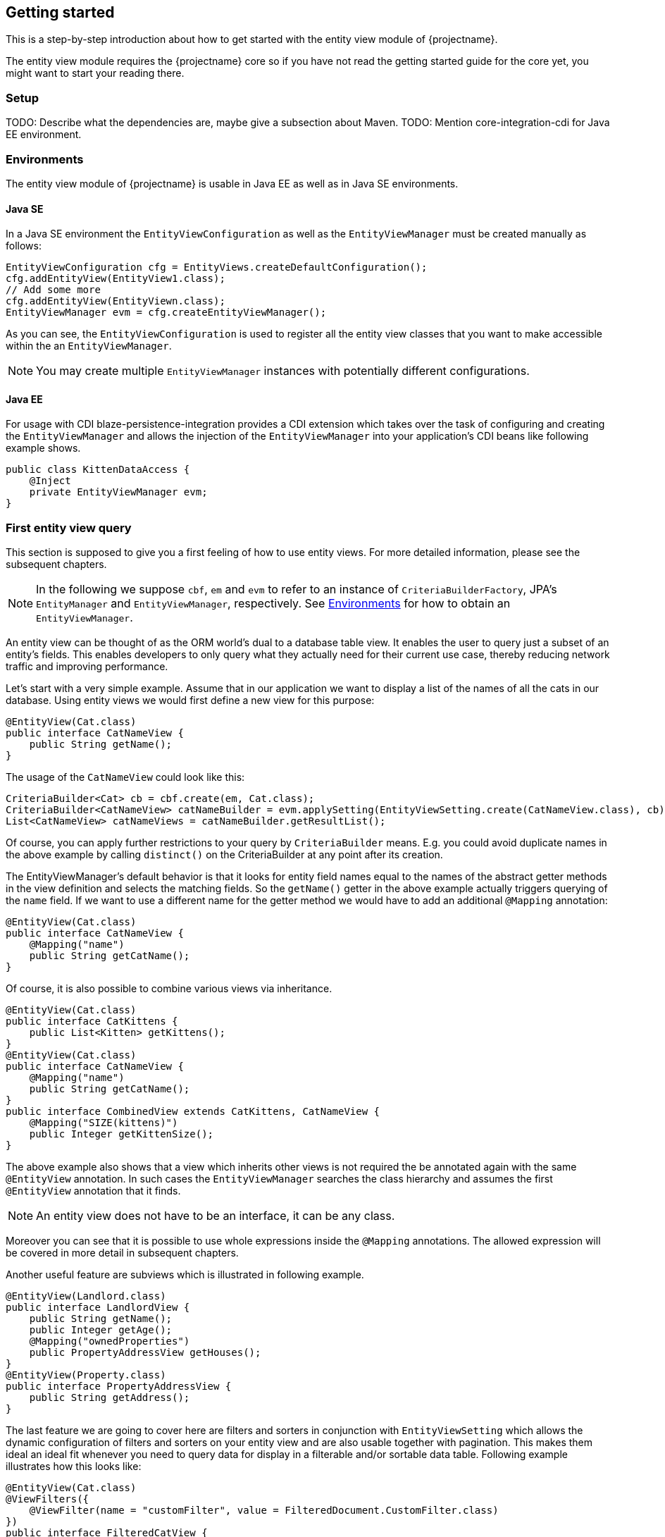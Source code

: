 == Getting started

This is a step-by-step introduction about how to get started with the entity view module of {projectname}.

The entity view module requires the {projectname} core so if you have not read the getting started
guide for the core yet, you might want to start your reading there.

=== Setup

TODO: Describe what the dependencies are, maybe give a subsection about Maven.
TODO: Mention core-integration-cdi for Java EE environment.

=== Environments [[Environments]]

The entity view module of {projectname} is usable in Java EE as well as in Java SE environments.

==== Java SE

In a Java SE environment the `EntityViewConfiguration` as well as the `EntityViewManager` must
be created manually as follows:
[source,java]
----
EntityViewConfiguration cfg = EntityViews.createDefaultConfiguration();
cfg.addEntityView(EntityView1.class);
// Add some more
cfg.addEntityView(EntityViewn.class);
EntityViewManager evm = cfg.createEntityViewManager();
----
As you can see, the `EntityViewConfiguration` is used to register all the entity
view classes that you want to make accessible within the an `EntityViewManager`.

NOTE: You may create multiple `EntityViewManager` instances with potentially different
configurations.

==== Java EE

For usage with CDI blaze-persistence-integration provides a CDI
extension which takes over the task of configuring and creating the `EntityViewManager`
and allows the injection of the `EntityViewManager` into your application's CDI beans like following example shows.

[source,java]
----
public class KittenDataAccess {
    @Inject
    private EntityViewManager evm;
}
----

=== First entity view query

This section is supposed to give you a first feeling of how to use entity views.
For more detailed information, please see the subsequent chapters.

NOTE: In the following we suppose `cbf`, `em` and `evm` to refer to an instance of `CriteriaBuilderFactory`, 
JPA's `EntityManager` and `EntityViewManager`, respectively.
See <<Environments>> for how to obtain an `EntityViewManager`.

An entity view can be thought of as the ORM world's dual to a database table view.
It enables the user to query just a subset of an entity's fields. This enables
developers to only query what they actually need for their current use case, thereby
reducing network traffic and improving performance.

Let's start with a very simple example. Assume that in our application we want to
display a list of the names of all the cats in our database. Using entity views
we would first define a new view for this purpose:
[source,java]
----
@EntityView(Cat.class)
public interface CatNameView {
    public String getName();
}
----
The usage of the `CatNameView` could look like this:
[source,java]
----
CriteriaBuilder<Cat> cb = cbf.create(em, Cat.class);
CriteriaBuilder<CatNameView> catNameBuilder = evm.applySetting(EntityViewSetting.create(CatNameView.class), cb);
List<CatNameView> catNameViews = catNameBuilder.getResultList();
----

Of course, you can apply further restrictions to your query by `CriteriaBuilder` means.
E.g. you could avoid duplicate names in the above example by calling `distinct()` on the
CriteriaBuilder at any point after its creation.

The EntityViewManager's default behavior is that it looks for entity field names
equal to the names of the abstract getter methods in the view definition and selects the
matching fields. So the `getName()` getter in the above example actually triggers querying
of the `name` field. If we want to use a different name for the getter method we would
have to add an additional `@Mapping` annotation:
[source,java]
----
@EntityView(Cat.class)
public interface CatNameView {
    @Mapping("name")
    public String getCatName();
}
----

Of course, it is also possible to combine various views via inheritance.
[source,java]
----
@EntityView(Cat.class)
public interface CatKittens {
    public List<Kitten> getKittens();
}
@EntityView(Cat.class)
public interface CatNameView {
    @Mapping("name")
    public String getCatName();
}
public interface CombinedView extends CatKittens, CatNameView {
    @Mapping("SIZE(kittens)")
    public Integer getKittenSize();
}
----
The above example also shows that a view which inherits other views is not required
the be annotated again with the same `@EntityView` annotation. In such cases the
`EntityViewManager` searches the class hierarchy and assumes the first `@EntityView`
annotation that it finds.

NOTE: An entity view does not have to be an interface, it can be any class.

Moreover you can see that it is possible to use whole expressions inside the `@Mapping` annotations.
The allowed expression will be covered in more detail in subsequent chapters.

Another useful feature are subviews which is illustrated in following example.
[source,java]
----
@EntityView(Landlord.class)
public interface LandlordView {
    public String getName();
    public Integer getAge();
    @Mapping("ownedProperties")
    public PropertyAddressView getHouses();
}
@EntityView(Property.class)
public interface PropertyAddressView {
    public String getAddress();
}
----

The last feature we are going to cover here are filters and sorters in conjunction with `EntityViewSetting` which
allows the dynamic configuration of filters and sorters on your entity view and are
also usable together with pagination. This makes them ideal an ideal fit whenever you need to query data for display
in a filterable and/or sortable data table. Following example illustrates how this looks like:
[source,java]
----
@EntityView(Cat.class)
@ViewFilters({
    @ViewFilter(name = "customFilter", value = FilteredDocument.CustomFilter.class)
})
public interface FilteredCatView {
    @AttributeFilter(ContainsFilter.class)
    public String getName();

    public static class CustomFilter extends ViewFilterProvider {
        @Override
        public <T extends WhereBuilder<T>> T apply(T whereBuilder) {
            return whereBuilder.where("doctor.name").like().expression("Julia%").noEscape();
        }
    }
}
----
In this example we once again define a view on our Cat entity and select the cat's name only.
But in addition we applied a filter on the name attribute. In this case we chose the `ContainsFilter`, one
of the predefined filters. We also defined a custom filter where we check whether the cat's doctor's name
starts with the string 'Julia'.
The next code snippet shows how we dynamically set the actual filter value by which the
query should filter and how we paginate the resulting query.
[source,java]
----
// Base setting
EntityViewSetting<FilteredCatView, PaginatedCriteriaBuilder<FilteredCatView>> setting = EntityViewSetting.create(
            FilteredCatView.class, 0, 10);

// Query
CriteriaBuilder<Cat> cb = cbf.create(em, Cat.class);
setting.addAttributeFilter("name", "Kitty");

PaginatedCriteriaBuilder<FilteredCatView> paginatedCb = evm.applySetting(setting, cb);
PagedList<FilteredCatView> result = paginatedCb.getResultList();
----

=== Summary

If you want to go into more detail, you are now ready to discover the other chapters of the documentation or
the API yourself.